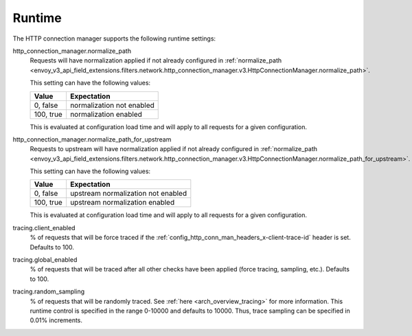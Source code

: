 .. _config_http_conn_man_runtime:

Runtime
=======

The HTTP connection manager supports the following runtime settings:

.. _config_http_conn_man_runtime_normalize_path:

http_connection_manager.normalize_path
  Requests will have normalization applied if not already configured in
  :ref:`normalize_path <envoy_v3_api_field_extensions.filters.network.http_connection_manager.v3.HttpConnectionManager.normalize_path>`.

  This setting can have the following values:

  +--------------+---------------------------+
  | Value        | Expectation               |
  +==============+===========================+
  | 0, false     | normalization not enabled |
  +--------------+---------------------------+
  | 100, true    | normalization enabled     |
  +--------------+---------------------------+

  This is evaluated at configuration load time and will apply to all requests for a given
  configuration.

.. _config_http_conn_man_runtime_normalize_path_for_upstream:

http_connection_manager.normalize_path_for_upstream
  Requests to upstream will have normalization applied if not already configured in
  :ref:`normalize_path <envoy_v3_api_field_extensions.filters.network.http_connection_manager.v3.HttpConnectionManager.normalize_path_for_upstream>`.

  This setting can have the following values:

  +--------------+------------------------------------+
  | Value        | Expectation                        |
  +==============+====================================+
  | 0, false     | upstream normalization not enabled |
  +--------------+------------------------------------+
  | 100, true    | upstream normalization enabled     |
  +--------------+------------------------------------+

  This is evaluated at configuration load time and will apply to all requests for a given
  configuration.

.. _config_http_conn_man_runtime_client_enabled:

tracing.client_enabled
  % of requests that will be force traced if the
  :ref:`config_http_conn_man_headers_x-client-trace-id` header is set. Defaults to 100.

.. _config_http_conn_man_runtime_global_enabled:

tracing.global_enabled
  % of requests that will be traced after all other checks have been applied (force tracing,
  sampling, etc.). Defaults to 100.

.. _config_http_conn_man_runtime_random_sampling:

tracing.random_sampling
  % of requests that will be randomly traced. See :ref:`here <arch_overview_tracing>` for more
  information. This runtime control is specified in the range 0-10000 and defaults to 10000. Thus,
  trace sampling can be specified in 0.01% increments.
